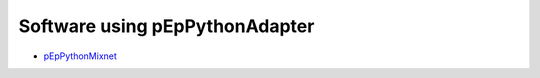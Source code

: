 Software using pEpPythonAdapter
===============================

- `pEpPythonMixnet <https://gitea.pep.foundation/pEp.foundation/pEpPythonMixnet>`_
